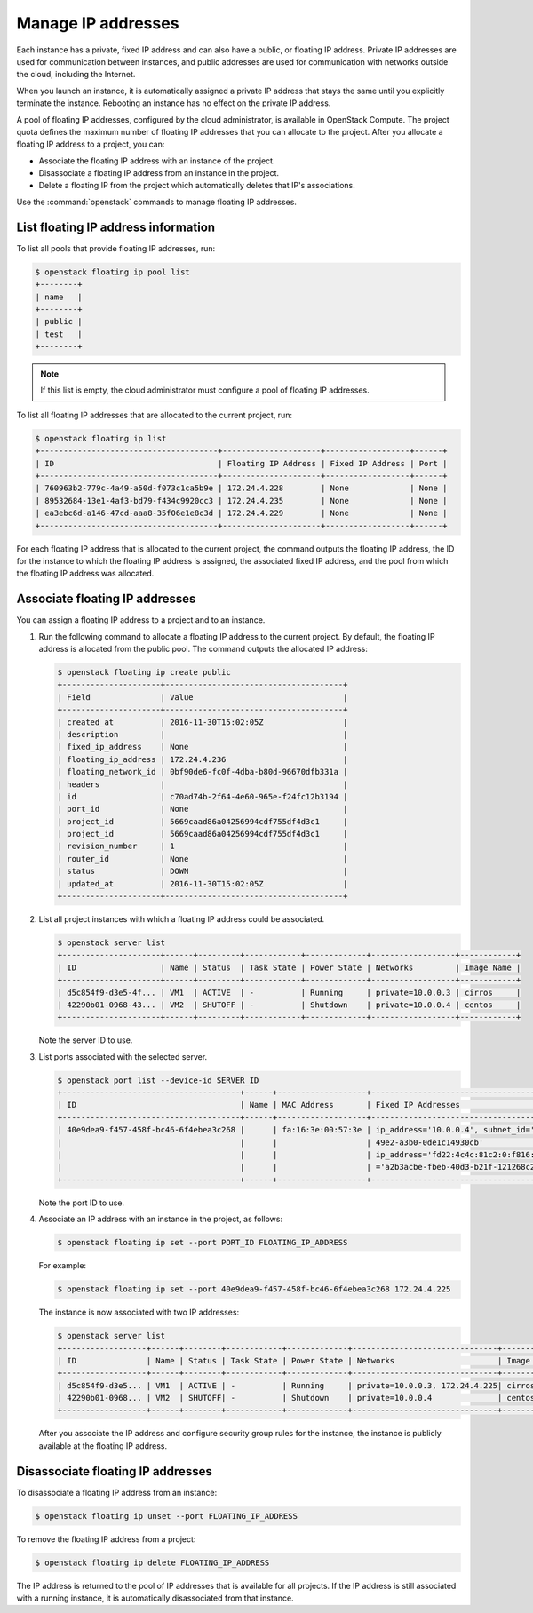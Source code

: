 ===================
Manage IP addresses
===================

Each instance has a private, fixed IP address and can also have a
public, or floating IP address. Private IP addresses are used for
communication between instances, and public addresses are used for
communication with networks outside the cloud, including the Internet.

When you launch an instance, it is automatically assigned a private IP
address that stays the same until you explicitly terminate the instance.
Rebooting an instance has no effect on the private IP address.

A pool of floating IP addresses, configured by the cloud administrator,
is available in OpenStack Compute. The project quota defines the maximum
number of floating IP addresses that you can allocate to the project.
After you allocate a floating IP address to a project, you can:

- Associate the floating IP address with an instance of the project.

- Disassociate a floating IP address from an instance in the project.

- Delete a floating IP from the project which automatically deletes that IP's
  associations.

Use the :command:`openstack` commands to manage floating IP addresses.

List floating IP address information
~~~~~~~~~~~~~~~~~~~~~~~~~~~~~~~~~~~~

To list all pools that provide floating IP addresses, run:

.. code-block:: console

   $ openstack floating ip pool list
   +--------+
   | name   |
   +--------+
   | public |
   | test   |
   +--------+

.. note::

   If this list is empty, the cloud administrator must configure a pool
   of floating IP addresses.

To list all floating IP addresses that are allocated to the current project,
run:

.. code-block:: console

   $ openstack floating ip list
   +--------------------------------------+---------------------+------------------+------+
   | ID                                   | Floating IP Address | Fixed IP Address | Port |
   +--------------------------------------+---------------------+------------------+------+
   | 760963b2-779c-4a49-a50d-f073c1ca5b9e | 172.24.4.228        | None             | None |
   | 89532684-13e1-4af3-bd79-f434c9920cc3 | 172.24.4.235        | None             | None |
   | ea3ebc6d-a146-47cd-aaa8-35f06e1e8c3d | 172.24.4.229        | None             | None |
   +--------------------------------------+---------------------+------------------+------+

For each floating IP address that is allocated to the current project,
the command outputs the floating IP address, the ID for the instance
to which the floating IP address is assigned, the associated fixed IP
address, and the pool from which the floating IP address was
allocated.

Associate floating IP addresses
~~~~~~~~~~~~~~~~~~~~~~~~~~~~~~~

You can assign a floating IP address to a project and to an instance.

#. Run the following command to allocate a floating IP address to the
   current project. By default, the floating IP address is allocated from
   the public pool. The command outputs the allocated IP address:

   .. code-block:: console

      $ openstack floating ip create public
      +---------------------+--------------------------------------+
      | Field               | Value                                |
      +---------------------+--------------------------------------+
      | created_at          | 2016-11-30T15:02:05Z                 |
      | description         |                                      |
      | fixed_ip_address    | None                                 |
      | floating_ip_address | 172.24.4.236                         |
      | floating_network_id | 0bf90de6-fc0f-4dba-b80d-96670dfb331a |
      | headers             |                                      |
      | id                  | c70ad74b-2f64-4e60-965e-f24fc12b3194 |
      | port_id             | None                                 |
      | project_id          | 5669caad86a04256994cdf755df4d3c1     |
      | project_id          | 5669caad86a04256994cdf755df4d3c1     |
      | revision_number     | 1                                    |
      | router_id           | None                                 |
      | status              | DOWN                                 |
      | updated_at          | 2016-11-30T15:02:05Z                 |
      +---------------------+--------------------------------------+

#. List all project instances with which a floating IP address could be
   associated.

   .. code-block:: console

      $ openstack server list
      +---------------------+------+---------+------------+-------------+------------------+------------+
      | ID                  | Name | Status  | Task State | Power State | Networks         | Image Name |
      +---------------------+------+---------+------------+-------------+------------------+------------+
      | d5c854f9-d3e5-4f... | VM1  | ACTIVE  | -          | Running     | private=10.0.0.3 | cirros     |
      | 42290b01-0968-43... | VM2  | SHUTOFF | -          | Shutdown    | private=10.0.0.4 | centos     |
      +---------------------+------+---------+------------+-------------+------------------+------------+

   Note the server ID to use.

#. List ports associated with the selected server.

   .. code-block:: console

      $ openstack port list --device-id SERVER_ID
      +--------------------------------------+------+-------------------+--------------------------------------------------------------+--------+
      | ID                                   | Name | MAC Address       | Fixed IP Addresses                                           | Status |
      +--------------------------------------+------+-------------------+--------------------------------------------------------------+--------+
      | 40e9dea9-f457-458f-bc46-6f4ebea3c268 |      | fa:16:3e:00:57:3e | ip_address='10.0.0.4', subnet_id='23ee9de7-362e-             | ACTIVE |
      |                                      |      |                   | 49e2-a3b0-0de1c14930cb'                                      |        |
      |                                      |      |                   | ip_address='fd22:4c4c:81c2:0:f816:3eff:fe00:573e', subnet_id |        |
      |                                      |      |                   | ='a2b3acbe-fbeb-40d3-b21f-121268c21b55'                      |        |
      +--------------------------------------+------+-------------------+--------------------------------------------------------------+--------+

   Note the port ID to use.

#. Associate an IP address with an instance in the project, as follows:

   .. code-block:: console

      $ openstack floating ip set --port PORT_ID FLOATING_IP_ADDRESS

   For example:

   .. code-block:: console

      $ openstack floating ip set --port 40e9dea9-f457-458f-bc46-6f4ebea3c268 172.24.4.225

   The instance is now associated with two IP addresses:

   .. code-block:: console

      $ openstack server list
      +------------------+------+--------+------------+-------------+-------------------------------+------------+
      | ID               | Name | Status | Task State | Power State | Networks                      | Image Name |
      +------------------+------+--------+------------+-------------+-------------------------------+------------+
      | d5c854f9-d3e5... | VM1  | ACTIVE | -          | Running     | private=10.0.0.3, 172.24.4.225| cirros     |
      | 42290b01-0968... | VM2  | SHUTOFF| -          | Shutdown    | private=10.0.0.4              | centos     |
      +------------------+------+--------+------------+-------------+-------------------------------+------------+

   After you associate the IP address and configure security group rules
   for the instance, the instance is publicly available at the floating IP
   address.

Disassociate floating IP addresses
~~~~~~~~~~~~~~~~~~~~~~~~~~~~~~~~~~

To disassociate a floating IP address from an instance:

.. code-block:: console

   $ openstack floating ip unset --port FLOATING_IP_ADDRESS

To remove the floating IP address from a project:

.. code-block:: console

   $ openstack floating ip delete FLOATING_IP_ADDRESS

The IP address is returned to the pool of IP addresses that is available
for all projects. If the IP address is still associated with a running
instance, it is automatically disassociated from that instance.
